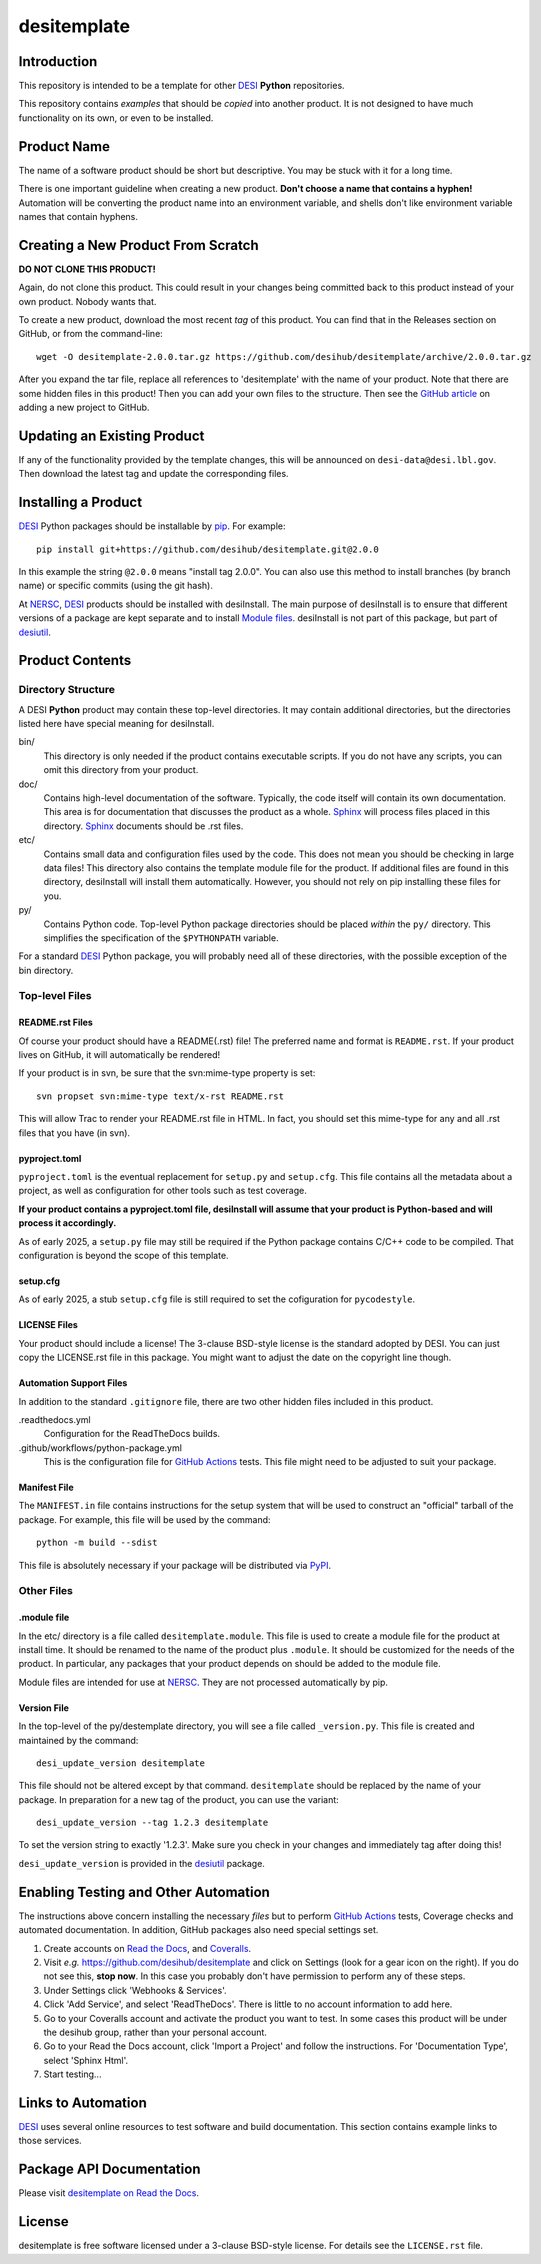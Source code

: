 ============
desitemplate
============

|Actions Status| |Coveralls Status| |Documentation Status|

.. |Actions Status| image:: https://github.com/desihub/desitemplate/workflows/CI/badge.svg
    :target: https://github.com/desihub/desitemplate/actions
    :alt: GitHub Actions CI Status

.. |Coveralls Status| image:: https://coveralls.io/repos/desihub/desitemplate/badge.svg
    :target: https://coveralls.io/github/desihub/desitemplate
    :alt: Test Coverage Status

.. |Documentation Status| image:: https://readthedocs.org/projects/desitemplate/badge/?version=latest
    :target: https://desitemplate.readthedocs.io/en/latest/
    :alt: Documentation Status

Introduction
============

This repository is intended to be a template for other DESI_ **Python** repositories.

.. _DESI: https://www.desi.lbl.gov

This repository contains *examples* that should be *copied* into another product.
It is not designed to have much functionality on its own, or even to be installed.

Product Name
============

The name of a software product should be short but descriptive.  You may be
stuck with it for a long time.

There is one important guideline when creating a new product.
**Don't choose a name that contains a hyphen!**  Automation will be
converting the product name into an environment variable, and shells don't
like environment variable names that contain hyphens.

Creating a New Product From Scratch
===================================

**DO NOT CLONE THIS PRODUCT!**

Again, do not clone this product.  This could result in your changes being
committed back to this product instead of your own product.  Nobody wants that.

To create a new product, download the most recent *tag* of this product.
You can find that in the Releases section on GitHub, or from the command-line::

    wget -O desitemplate-2.0.0.tar.gz https://github.com/desihub/desitemplate/archive/2.0.0.tar.gz

After you expand the tar file, replace all references to 'desitemplate' with the
name of your product.  Note that there are some hidden files in this product!
Then you can add your own files to the structure.  Then
see the `GitHub article`_ on adding a new project to GitHub.

.. _`GitHub article`: https://docs.github.com/en/migrations/importing-source-code/using-the-command-line-to-import-source-code/adding-locally-hosted-code-to-github

Updating an Existing Product
============================

If any of the functionality provided by the template changes, this will be
announced on ``desi-data@desi.lbl.gov``.  Then download the latest tag and
update the corresponding files.

Installing a Product
====================

DESI_ Python packages should be installable by pip_.  For example::

    pip install git+https://github.com/desihub/desitemplate.git@2.0.0

In this example the string ``@2.0.0`` means "install tag 2.0.0".  You can
also use this method to install branches (by branch name) or specific commits
(using the git hash).

At NERSC_, DESI_ products should be installed with desiInstall.  The main purpose
of desiInstall is to ensure that different versions of a package are kept
separate and to install `Module files`_.  desiInstall is not part of this package,
but part of desiutil_.

.. _pip: https://pip.pypa.io/en/stable/
.. _NERSC: https://www.nersc.gov
.. _desiutil: https://github.com/desihub/desiutil
.. _`Module files`: https://modules.sourceforge.net

Product Contents
================

Directory Structure
-------------------

A DESI **Python** product may contain these top-level directories.  It may contain
additional directories, but the directories listed here have special
meaning for desiInstall.

bin/
    This directory is only needed if the product contains executable scripts.
    If you do not have any scripts, you can omit this directory from your
    product.
doc/
    Contains high-level documentation of the software.  Typically, the code
    itself will contain its own documentation.  This area is for
    documentation that discusses the product as a whole.  Sphinx_
    will process files placed in this directory.
    Sphinx_ documents should be .rst files.
etc/
    Contains small data and configuration files used by the code.  This does not
    mean you should be checking in large data files!  This directory also
    contains the template module file for the product.  If additional files
    are found in this directory, desiInstall will install them automatically.
    However, you should not rely on pip installing these files for you.
py/
    Contains Python code.  Top-level Python package directories should be
    placed *within* the ``py/`` directory.  This simplifies the specification
    of the ``$PYTHONPATH`` variable.

For a standard DESI_ Python package, you will probably need all of these
directories, with the possible exception of the bin directory.

.. _Sphinx: https://www.sphinx-doc.org/en/master/

Top-level Files
---------------

README.rst Files
~~~~~~~~~~~~~~~~

Of course your product should have a README(.rst) file!  The preferred name and
format is ``README.rst``.  If your product lives on GitHub, it will automatically
be rendered!

If your product is in svn, be sure that the svn:mime-type property is set::

    svn propset svn:mime-type text/x-rst README.rst

This will allow Trac to render your README.rst file in HTML.  In fact, you should
set this mime-type for any and all .rst files that you have (in svn).

pyproject.toml
~~~~~~~~~~~~~~

``pyproject.toml`` is the eventual replacement for ``setup.py`` and ``setup.cfg``.
This file contains all the metadata about a project, as well as configuration for
other tools such as test coverage.

**If your product contains a pyproject.toml file, desiInstall will assume that your
product is Python-based and will process it accordingly.**

As of early 2025, a ``setup.py`` file may still be required if the Python package
contains C/C++ code to be compiled. That configuration is beyond the scope
of this template.

setup.cfg
~~~~~~~~~

As of early 2025, a stub ``setup.cfg`` file is still required to set the
cofiguration for ``pycodestyle``.

LICENSE Files
~~~~~~~~~~~~~

Your product should include a license!  The 3-clause BSD-style license is the
standard adopted by DESI.  You can just copy the LICENSE.rst file in this
package.  You might want to adjust the date on the copyright line though.

Automation Support Files
~~~~~~~~~~~~~~~~~~~~~~~~

In addition to the standard ``.gitignore`` file, there are two other
hidden files included in this product.

.readthedocs.yml
    Configuration for the ReadTheDocs builds.

.github/workflows/python-package.yml
    This is the configuration file for `GitHub Actions`_ tests.  This file might
    need to be adjusted to suit your package.

.. _`GitHub Actions`: https://github.com/desihub/desitemplate/actions

Manifest File
~~~~~~~~~~~~~

The ``MANIFEST.in`` file contains instructions for the setup system that will
be used to construct an "official" tarball of the package.  For example,
this file will be used by the command::

    python -m build --sdist

This file is absolutely necessary if your package will be distributed via
PyPI_.

.. _PyPI: https://pypi.org

Other Files
-----------

.module file
~~~~~~~~~~~~

In the etc/ directory is a file called ``desitemplate.module``.  This file is used to
create a module file for the product at install time.  It should be renamed
to the name of the product plus ``.module``.  It should be customized for
the needs of the product.  In particular, any packages that your product
depends on should be added to the module file.

Module files are intended for use at NERSC_.  They are not processed
automatically by pip.

Version File
~~~~~~~~~~~~

In the top-level of the py/destemplate directory, you will see a file called
``_version.py``.  This file is created and maintained by the command::

    desi_update_version desitemplate

This file should not be altered except by that command.  ``desitemplate``
should be replaced by the name of your package. In preparation for a
new tag of the product, you can use the variant::

    desi_update_version --tag 1.2.3 desitemplate

To set the version string to exactly '1.2.3'.  Make sure you check in your
changes and immediately tag after doing this!

``desi_update_version`` is provided in the desiutil_ package.

Enabling Testing and Other Automation
=====================================

The instructions above concern installing the necessary *files* but to perform
`GitHub Actions`_ tests, Coverage checks and automated documentation.
In addition, GitHub packages also need special settings set.

#. Create accounts on `Read the Docs`_, and `Coveralls`_.
#. Visit *e.g.* https://github.com/desihub/desitemplate and click on
   Settings (look for a gear icon on the right).  If you do not see this,
   **stop now**.  In this case you probably don't have permission to
   perform any of these steps.
#. Under Settings click 'Webhooks & Services'.
#. Click 'Add Service', and select 'ReadTheDocs'.
   There is little to no account information to add here.
#. Go to your Coveralls account and activate the product you want to test.
   In some cases this product will be under the desihub group, rather than your
   personal account.
#. Go to your Read the Docs account, click 'Import a Project' and follow the
   instructions.  For 'Documentation Type', select 'Sphinx Html'.
#. Start testing...

.. _`Read the Docs`: https://readthedocs.org
.. _`Coveralls`: https://coveralls.io

Links to Automation
===================

DESI_ uses several online resources to test software and build documentation.
This section contains example links to those services.

Package API Documentation
=========================

Please visit `desitemplate on Read the Docs <https://desitemplate.readthedocs.io/en/latest/>`_.

License
=======

desitemplate is free software licensed under a 3-clause BSD-style license. For details see
the ``LICENSE.rst`` file.
